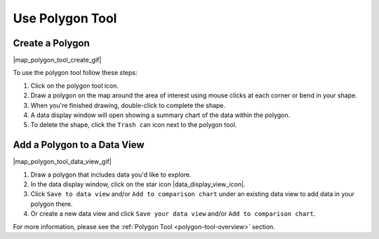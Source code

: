 .. _use-polygon-tool-how-to:

################
Use Polygon Tool
################

****************
Create a Polygon
****************

|map_polygon_tool_create_gif|

To use the polygon tool follow these steps:

#. Click on the polygon tool icon.
#. Draw a polygon on the map around the area of interest using mouse clicks at each corner or bend in your shape.
#. When you're finished drawing, double-click to complete the shape.
#. A data display window will open showing a summary chart of the data within the polygon.
#. To delete the shape, click the ``Trash can`` icon next to the polygon tool.

****************************
Add a Polygon to a Data View
****************************

|map_polygon_tool_data_view_gif|

#. Draw a polygon that includes data you'd like to explore.
#. In the data display window, click on the star icon |data_display_view_icon|.
#. Click ``Save to data view`` and/or ``Add to comparison chart`` under an existing data view to add data in your polygon there.
#. Or create a new data view and click ``Save your data view`` and/or ``Add to comparison chart``.

For more information, please see the :ref:`Polygon Tool <polygon-tool-overview>` section.
